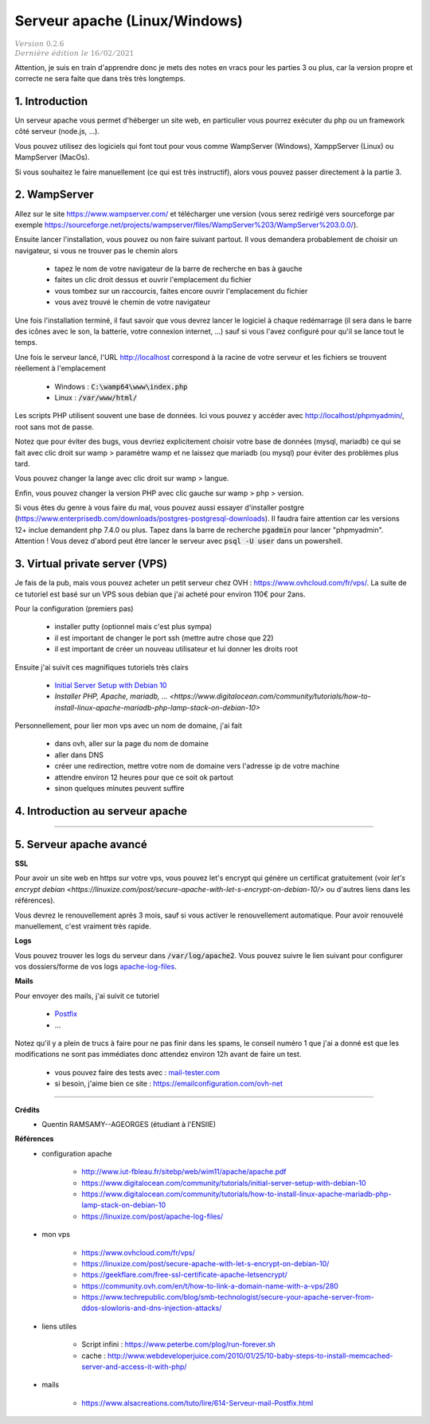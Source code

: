 .. _apache:

================================
Serveur apache (Linux/Windows)
================================

| :math:`\color{grey}{Version \ 0.2.6}`
| :math:`\color{grey}{Dernière \ édition \ le \ 16/02/2021}`

Attention, je suis en train d'apprendre donc je mets des notes en
vracs pour les parties 3 ou plus, car la version propre et correcte
ne sera faite que dans très très longtemps.

1. Introduction
===================================

Un serveur apache vous permet d'héberger un site web, en particulier vous
pourrez exécuter du php ou un framework côté serveur (node.js, ...).

Vous pouvez utilisez des logiciels qui font tout pour vous comme WampServer (Windows), XamppServer (Linux) ou
MampServer (MacOs).

Si vous souhaitez le faire manuellement (ce qui est très instructif), alors vous pouvez passer
directement à la partie 3.

2. WampServer
===================================

Allez sur le site https://www.wampserver.com/ et télécharger une version (vous serez redirigé
vers sourceforge par exemple https://sourceforge.net/projects/wampserver/files/WampServer%203/WampServer%203.0.0/).

Ensuite lancer l'installation, vous pouvez ou non faire suivant partout. Il vous demandera
probablement de choisir un navigateur, si vous ne trouver pas le chemin alors

	* tapez le nom de votre navigateur de la barre de recherche en bas à gauche
	* faites un clic droit dessus et ouvrir l'emplacement du fichier
	* vous tombez sur un raccourcis, faites encore ouvrir l'emplacement du fichier
	* vous avez trouvé le chemin de votre navigateur

Une fois l'installation terminé, il faut savoir que vous devrez lancer le logiciel à chaque
redémarrage (il sera dans le barre des icônes avec le son, la batterie, votre connexion internet, ...)
sauf si vous l'avez configuré pour qu'il se lance tout le temps.

Une fois le serveur lancé, l'URL http://localhost correspond à la racine de votre serveur
et les fichiers se trouvent réellement à l'emplacement

	* Windows : :code:`C:\wamp64\www\index.php`
	* Linux : :code:`/var/www/html/`

Les scripts PHP utilisent souvent une base de données. Ici vous
pouvez y accéder avec http://localhost/phpmyadmin/, root sans mot de passe.

Notez que pour éviter des bugs, vous devriez explicitement choisir votre base de données
(mysql, mariadb) ce qui se fait avec clic droit sur wamp > paramètre wamp et ne laissez
que mariadb (ou mysql) pour éviter des problèmes plus tard.

Vous pouvez changer la lange avec clic droit sur wamp > langue.

Enfin, vous pouvez changer la version PHP avec clic gauche sur wamp > php > version.

Si vous êtes du genre à vous faire du mal, vous pouvez aussi essayer d'installer postgre
(https://www.enterprisedb.com/downloads/postgres-postgresql-downloads). Il faudra faire attention
car les versions 12+ inclue demandent php 7.4.0 ou plus. Tapez dans la barre de recherche
:code:`pgadmin` pour lancer "phpmyadmin". Attention ! Vous devez d'abord peut être lancer le serveur
avec :code:`psql -U user` dans un powershell.

3. Virtual private server (VPS)
====================================

Je fais de la pub, mais vous pouvez acheter un petit serveur
chez OVH : https://www.ovhcloud.com/fr/vps/. La suite de ce tutoriel est basé
sur un VPS sous debian que j'ai acheté pour environ 110€ pour 2ans.

Pour la configuration (premiers pas)

	* installer putty (optionnel mais c'est plus sympa)
	* il est important de changer le port ssh (mettre autre chose que 22)
	* il est important de créer un nouveau utilisateur et lui donner les droits root

Ensuite j'ai suivit ces magnifiques tutoriels très clairs

	* `Initial Server Setup with Debian 10 <https://www.digitalocean.com/community/tutorials/initial-server-setup-with-debian-10>`_
	* `Installer PHP, Apache, mariadb, ... <https://www.digitalocean.com/community/tutorials/how-to-install-linux-apache-mariadb-php-lamp-stack-on-debian-10>`

Personnellement, pour lier mon vps avec un nom de domaine, j'ai fait

	* dans ovh, aller sur la page du nom de domaine
	* aller dans DNS
	* créer une redirection, mettre votre nom de domaine vers l'adresse ip de votre machine
	* attendre environ 12 heures pour que ce soit ok partout
	* sinon quelques minutes peuvent suffire

4. Introduction au serveur apache
====================================

....

5. Serveur apache avancé
===========================

**SSL**

Pour avoir un site web en https sur votre vps, vous pouvez
let's encrypt qui génère un certificat gratuitement
(voir `let's encrypt debian <https://linuxize.com/post/secure-apache-with-let-s-encrypt-on-debian-10/>`
ou d'autres liens dans les références).

Vous devrez le renouvellement après 3 mois, sauf si vous activer le renouvellement
automatique. Pour avoir renouvelé manuellement, c'est vraiment très rapide.

**Logs**

Vous pouvez trouver les logs du serveur dans
:code:`/var/log/apache2`. Vous
pouvez suivre le lien suivant pour configurer vos
dossiers/forme de vos logs `apache-log-files <https://linuxize.com/post/apache-log-files/>`_.

**Mails**

Pour envoyer des mails, j'ai suivit ce tutoriel

	* `Postfix <https://www.digitalocean.com/community/tutorials/how-to-install-and-configure-postfix-as-a-send-only-smtp-server-on-debian-10>`_
	* ...

Notez qu'il y a plein de trucs à faire pour ne pas finir
dans les spams, le conseil numéro 1 que j'ai a donné est que les modifications
ne sont pas immédiates donc attendez environ 12h avant de faire un test.

	* vous pouvez faire des tests avec : `mail-tester.com <https://www.mail-tester.com/>`_
	* si besoin, j'aime bien ce site : https://emailconfiguration.com/ovh-net

-----

**Crédits**
	* Quentin RAMSAMY--AGEORGES (étudiant à l'ENSIIE)

**Références**
	* configuration apache

		* http://www.iut-fbleau.fr/sitebp/web/wim11/apache/apache.pdf
		* https://www.digitalocean.com/community/tutorials/initial-server-setup-with-debian-10
		* https://www.digitalocean.com/community/tutorials/how-to-install-linux-apache-mariadb-php-lamp-stack-on-debian-10
		* https://linuxize.com/post/apache-log-files/

	* mon vps

		* https://www.ovhcloud.com/fr/vps/
		* https://linuxize.com/post/secure-apache-with-let-s-encrypt-on-debian-10/
		* https://geekflare.com/free-ssl-certificate-apache-letsencrypt/
		* https://community.ovh.com/en/t/how-to-link-a-domain-name-with-a-vps/280
		* https://www.techrepublic.com/blog/smb-technologist/secure-your-apache-server-from-ddos-slowloris-and-dns-injection-attacks/

	* liens utiles

		* Script infini : https://www.peterbe.com/plog/run-forever.sh
		* cache : http://www.webdeveloperjuice.com/2010/01/25/10-baby-steps-to-install-memcached-server-and-access-it-with-php/

	* mails

		* https://www.alsacreations.com/tuto/lire/614-Serveur-mail-Postfix.html